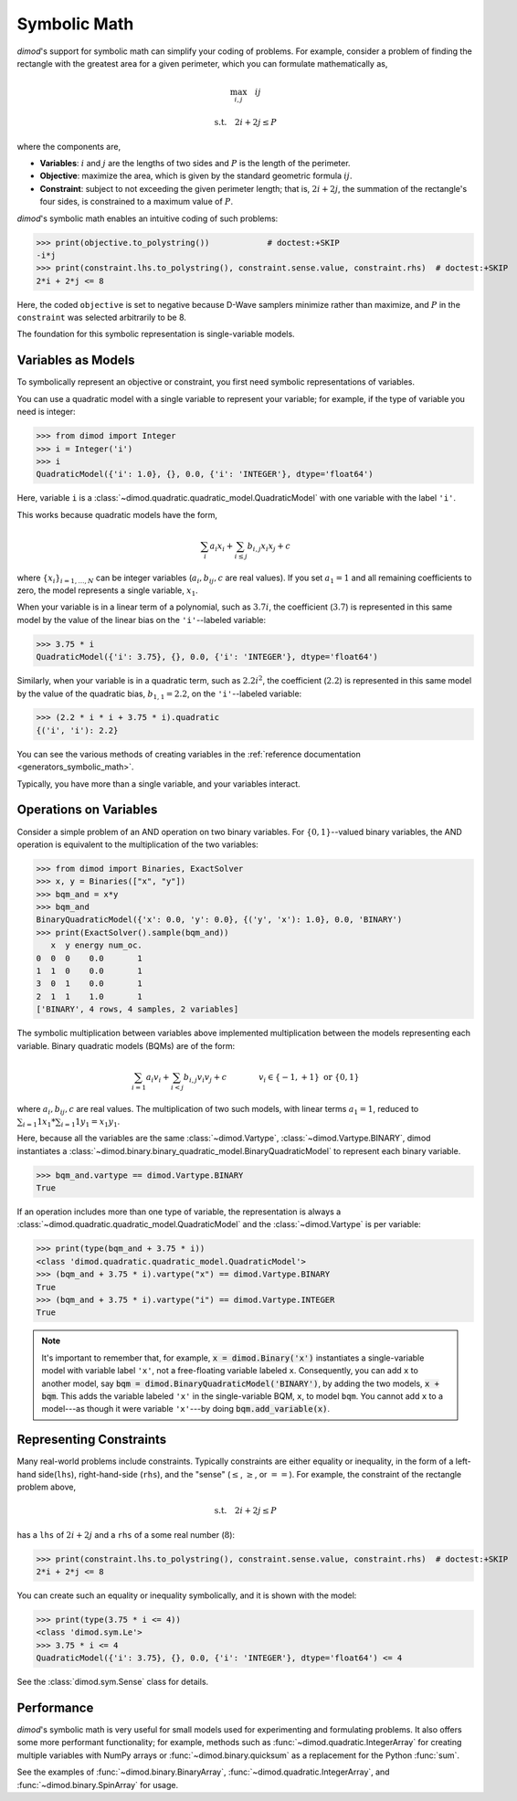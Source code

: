 .. _intro_symbolic_math:

=============
Symbolic Math
=============

*dimod*'s support for symbolic math can simplify your coding of problems. For
example, consider a problem of finding the rectangle with the greatest area for
a given perimeter, which you can formulate mathematically as,

.. math::

  \max_{i,j} \quad ij

  \textrm{s.t.} \quad 2i+2j \le P

where the components are,

* **Variables**: :math:`i` and :math:`j` are the lengths of two sides and :math:`P`
  is the length of the perimeter.
* **Objective**: maximize the area, which is given by the standard geometric
  formula :math:`ij`.
* **Constraint**: subject to not exceeding the given perimeter length; that is,
  :math:`2i+2j`, the summation of the rectangle's four sides, is constrained to
  a maximum value of :math:`P`.

*dimod*'s symbolic math enables an intuitive coding of such problems:

>>> print(objective.to_polystring())            # doctest:+SKIP
-i*j
>>> print(constraint.lhs.to_polystring(), constraint.sense.value, constraint.rhs)  # doctest:+SKIP
2*i + 2*j <= 8

Here, the coded ``objective`` is set to negative because D-Wave samplers minimize
rather than maximize, and :math:`P` in the ``constraint`` was selected arbitrarily
to be 8.

The foundation for this symbolic representation is single-variable models.

Variables as Models
===================

To symbolically represent an objective or constraint, you first need symbolic
representations of variables.

You can use a quadratic model with a single variable to represent your
variable; for example, if the type of variable you need is integer:

>>> from dimod import Integer
>>> i = Integer('i')
>>> i
QuadraticModel({'i': 1.0}, {}, 0.0, {'i': 'INTEGER'}, dtype='float64')

Here, variable ``i`` is a :class:`~dimod.quadratic.quadratic_model.QuadraticModel`
with one variable with the label ``'i'``.

This works because quadratic models have the form,

.. math::

    \sum_i a_i x_i + \sum_{i \le j} b_{i, j} x_i x_j + c

where :math:`\{ x_i\}_{i=1, \dots, N}` can be integer variables
(:math:`a_{i}, b_{ij}, c` are real values). If you set :math:`a_1=1` and all
remaining coefficients to zero, the model represents a single variable,
:math:`x_1`.

When your variable is in a linear term of a polynomial, such as :math:`3.7i`,
the coefficient (:math:`3.7`) is represented in this same model by the value of
the linear bias on the ``'i'``--labeled variable:

>>> 3.75 * i
QuadraticModel({'i': 3.75}, {}, 0.0, {'i': 'INTEGER'}, dtype='float64')

Similarly, when your variable is in a quadratic term, such as :math:`2.2i^2`, the
coefficient (:math:`2.2`) is represented in this same model by the value of
the quadratic bias, :math:`b_{1, 1} = 2.2`, on the ``'i'``--labeled variable:

>>> (2.2 * i * i + 3.75 * i).quadratic
{('i', 'i'): 2.2}

You can see the various methods of creating variables in the
:ref:`reference documentation <generators_symbolic_math>`.

Typically, you have more than a single variable, and your variables interact.

Operations on Variables
=======================

Consider a simple problem of an AND operation on two binary variables. For
:math:`\{0, 1\}`--valued binary variables, the AND operation is equivalent to
the multiplication of the two variables:

>>> from dimod import Binaries, ExactSolver
>>> x, y = Binaries(["x", "y"])
>>> bqm_and = x*y
>>> bqm_and
BinaryQuadraticModel({'x': 0.0, 'y': 0.0}, {('y', 'x'): 1.0}, 0.0, 'BINARY')
>>> print(ExactSolver().sample(bqm_and))
   x  y energy num_oc.
0  0  0    0.0       1
1  1  0    0.0       1
3  0  1    0.0       1
2  1  1    1.0       1
['BINARY', 4 rows, 4 samples, 2 variables]

The symbolic multiplication between variables above implemented multiplication
between the models representing each variable. Binary quadratic models (BQMs) are
of the form:

  .. math::

      \sum_{i=1} a_i v_i
      + \sum_{i<j} b_{i,j} v_i v_j
      + c
      \qquad\qquad v_i \in\{-1,+1\} \text{  or } \{0,1\}

where :math:`a_{i}, b_{ij}, c` are real values. The multiplication of two such
models, with linear terms :math:`a_1 = 1`, reduced to
:math:`\sum_{i=1} 1 x_1 * \sum_{i=1} 1 y_1 = x_1y_1`.

Here, because all the variables are the same :class:`~dimod.Vartype`,
:class:`~dimod.Vartype.BINARY`, dimod instantiates a
:class:`~dimod.binary.binary_quadratic_model.BinaryQuadraticModel` to represent
each binary variable.

>>> bqm_and.vartype == dimod.Vartype.BINARY
True

If an operation includes more than one type of variable, the representation is
always a :class:`~dimod.quadratic.quadratic_model.QuadraticModel` and the
:class:`~dimod.Vartype` is per variable:

>>> print(type(bqm_and + 3.75 * i))
<class 'dimod.quadratic.quadratic_model.QuadraticModel'>
>>> (bqm_and + 3.75 * i).vartype("x") == dimod.Vartype.BINARY
True
>>> (bqm_and + 3.75 * i).vartype("i") == dimod.Vartype.INTEGER
True


.. note::
  It's important to remember that, for example, :code:`x = dimod.Binary('x')`
  instantiates a single-variable model with variable label ``'x'``, not a
  free-floating variable labeled ``x``. Consequently, you can add ``x`` to another
  model, say :code:`bqm = dimod.BinaryQuadraticModel('BINARY')`, by adding the two
  models, :code:`x + bqm`. This adds the variable labeled ``'x'`` in the
  single-variable BQM, ``x``, to model ``bqm``. You cannot add ``x`` to a
  model---as though it were variable ``'x'``---by doing :code:`bqm.add_variable(x)`.

Representing Constraints
========================

Many real-world problems include constraints. Typically constraints are either
equality or inequality, in the form of a left-hand side(``lhs``), right-hand-side
(``rhs``), and the "sense" (:math:`\le`, :math:`\ge`, or :math:`==`). For example,
the constraint of the rectangle problem above,

.. math::

  \textrm{s.t.} \quad 2i+2j \le P

has a ``lhs`` of :math:`2i+2j` and a ``rhs`` of a some real number (:math:`8`):

>>> print(constraint.lhs.to_polystring(), constraint.sense.value, constraint.rhs)  # doctest:+SKIP
2*i + 2*j <= 8

You can create such an equality or inequality symbolically, and it is shown
with the model:

>>> print(type(3.75 * i <= 4))
<class 'dimod.sym.Le'>
>>> 3.75 * i <= 4
QuadraticModel({'i': 3.75}, {}, 0.0, {'i': 'INTEGER'}, dtype='float64') <= 4

See the :class:`dimod.sym.Sense` class for details.

Performance
===========

*dimod*'s symbolic math is very useful for small models used for experimenting
and formulating problems. It also offers some more performant functionality; for
example, methods such as :func:`~dimod.quadratic.IntegerArray` for creating multiple
variables with NumPy arrays or :func:`~dimod.binary.quicksum` as a replacement
for the Python :func:`sum`.

See the examples of :func:`~dimod.binary.BinaryArray`, :func:`~dimod.quadratic.IntegerArray`,
and :func:`~dimod.binary.SpinArray` for usage.
